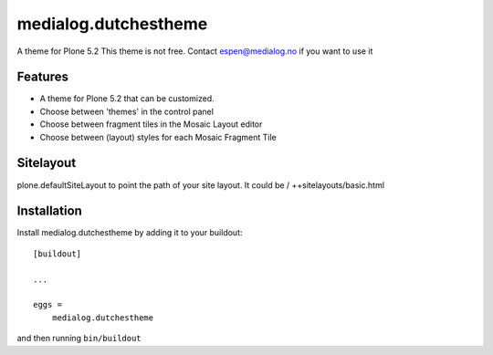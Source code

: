 .. This README is meant for consumption by humans and pypi. Pypi can render rst files so please do not use Sphinx features.
   If you want to learn more about writing documentation, please check out: http://docs.plone.org/about/documentation_styleguide.html
   This text does not appear on pypi or github. It is a comment.

==============================================================================
medialog.dutchestheme
==============================================================================

A theme for Plone 5.2
This theme is not free.
Contact espen@medialog.no if you want to use it

Features
--------

- A theme for Plone 5.2 that can be customized.
- Choose between 'themes' in the control panel
- Choose between fragment tiles in the Mosaic Layout editor
- Choose between (layout) styles for each Mosaic Fragment Tile

Sitelayout
------------

plone.defaultSiteLayout to point the path of your site layout. It could be /
++sitelayouts/basic.html


Installation
------------

Install medialog.dutchestheme by adding it to your buildout::

    [buildout]

    ...

    eggs =
        medialog.dutchestheme


and then running ``bin/buildout``
